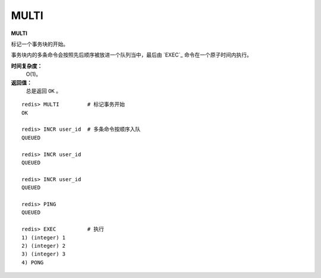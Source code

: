 .. _multi:

MULTI
======

**MULTI**

标记一个事务块的开始。

事务块内的多条命令会按照先后顺序被放进一个队列当中，最后由 `EXEC`_ 命令在一个原子时间内执行。

**时间复杂度：**
    O(1)。

**返回值：**
    总是返回 ``OK`` 。

::

    redis> MULTI         # 标记事务开始
    OK

    redis> INCR user_id  # 多条命令按顺序入队
    QUEUED

    redis> INCR user_id
    QUEUED

    redis> INCR user_id
    QUEUED

    redis> PING
    QUEUED

    redis> EXEC          # 执行
    1) (integer) 1
    2) (integer) 2
    3) (integer) 3
    4) PONG


